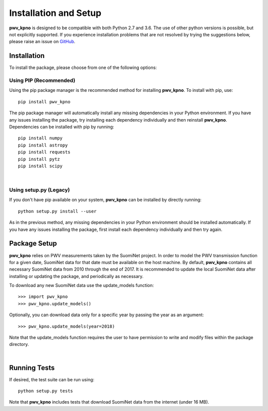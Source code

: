 **********************
Installation and Setup
**********************

**pwv_kpno** is designed to be compatible with both Python 2.7 and 3.6.
The use of other python versions is possible, but not explicitly supported.
If you experience installation problems that are not resolved by trying the
suggestions below, please raise an issue on `GitHub
<https://github.com/mwvgroup/pwv_kpno>`_.

Installation
============

To install the package, please choose from one of the following options:

Using PIP (Recommended)
-----------------------

Using the pip package manager is the recommended method for installing
**pwv_kpno**. To install with pip, use::

    pip install pwv_kpno

The pip package manager will automatically install any missing dependencies
in your Python environment. If you have any issues installing the package,
try installing each dependency individually and then reinstall **pwv_kpno**.
Dependencies can be installed with pip by running::

    pip install numpy
    pip install astropy
    pip install requests
    pip install pytz
    pip install scipy

|
Using setup.py (Legacy)
-----------------------

If you don't have pip available on your system, **pwv_kpno** can be installed
by directly running::

    python setup.py install --user

As in the previous method, any missing dependencies in your Python environment
should be installed automatically. If you have any issues installing the
package, first install each dependency individually and then try again.


Package Setup
=============

**pwv_kpno** relies on PWV measurements taken by the SuomiNet project. In order
to model the PWV transmission function for a given date, SuomiNet data for that
date must be available on the host machine. By default, **pwv_kpno** contains
all necessary SuomiNet data from 2010 through the end of 2017. It is
recommended to update the local SuomiNet data after installing or updating the
package, and periodically as necessary.

To download any new SuomiNet data use the update_models
function::

    >>> import pwv_kpno
    >>> pwv_kpno.update_models()

Optionally, you can download data only for a specific year by passing the year
as an argument::

    >>> pwv_kpno.update_models(year=2018)

Note that the update_models function requires the user to have permission to
write and modify files within the package directory.

|
Running Tests
=============

If desired, the test suite can be run using::

    python setup.py tests

Note that **pwv_kpno** includes tests that download SuomiNet data from the
internet (under 16 MB).